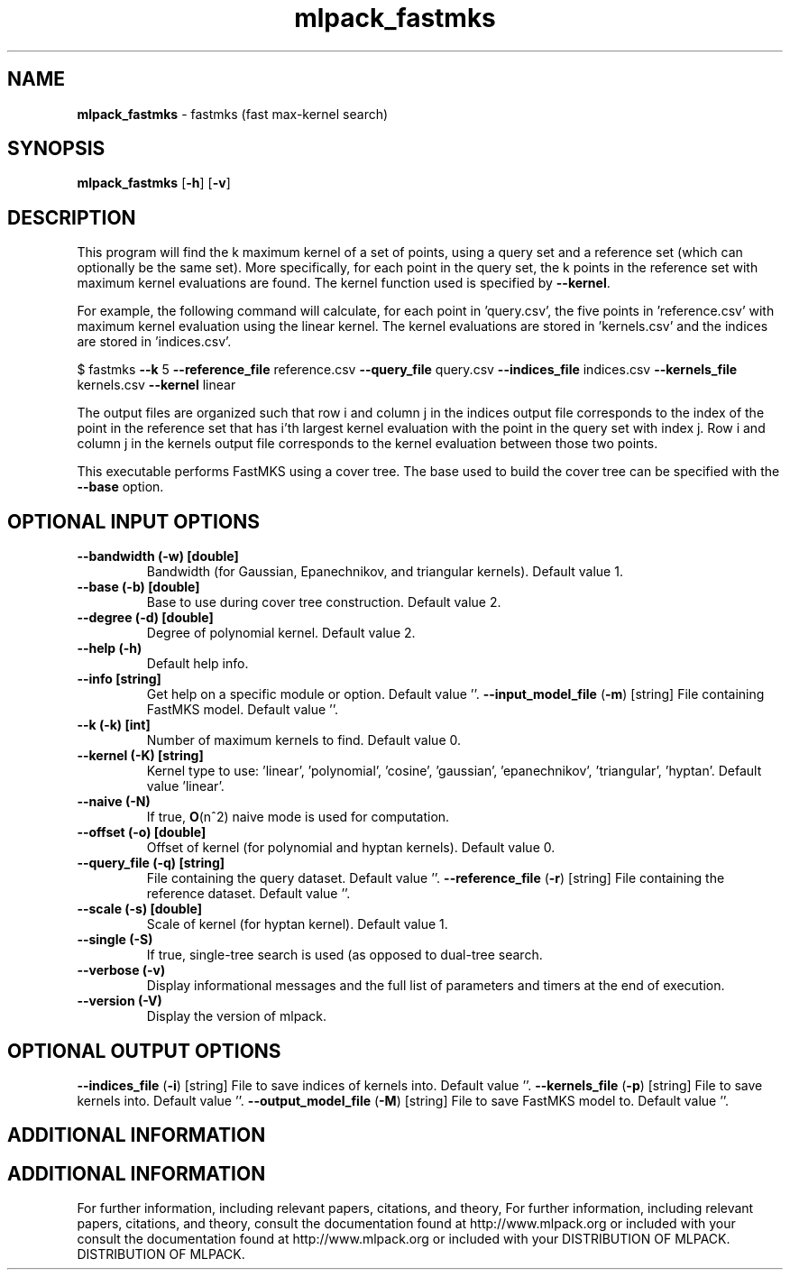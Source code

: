 .\" Text automatically generated by txt2man
.TH mlpack_fastmks  "1" "" ""
.SH NAME
\fBmlpack_fastmks \fP- fastmks (fast max-kernel search)
.SH SYNOPSIS
.nf
.fam C
 \fBmlpack_fastmks\fP [\fB-h\fP] [\fB-v\fP]  
.fam T
.fi
.fam T
.fi
.SH DESCRIPTION


This program will find the k maximum kernel of a set of points, using a query
set and a reference set (which can optionally be the same set). More
specifically, for each point in the query set, the k points in the reference
set with maximum kernel evaluations are found. The kernel function used is
specified by \fB--kernel\fP.
.PP
For example, the following command will calculate, for each point in
\(cqquery.csv', the five points in 'reference.csv' with maximum kernel evaluation
using the linear kernel. The kernel evaluations are stored in 'kernels.csv'
and the indices are stored in 'indices.csv'.
.PP
$ fastmks \fB--k\fP 5 \fB--reference_file\fP reference.csv \fB--query_file\fP query.csv
\fB--indices_file\fP indices.csv \fB--kernels_file\fP kernels.csv \fB--kernel\fP linear
.PP
The output files are organized such that row i and column j in the indices
output file corresponds to the index of the point in the reference set that
has i'th largest kernel evaluation with the point in the query set with index
j. Row i and column j in the kernels output file corresponds to the kernel
evaluation between those two points.
.PP
This executable performs FastMKS using a cover tree. The base used to build
the cover tree can be specified with the \fB--base\fP option.
.SH OPTIONAL INPUT OPTIONS 

.TP
.B
\fB--bandwidth\fP (\fB-w\fP) [double]
Bandwidth (for Gaussian, Epanechnikov, and
triangular kernels). Default value 1.
.TP
.B
\fB--base\fP (\fB-b\fP) [double]
Base to use during cover tree construction. 
Default value 2.
.TP
.B
\fB--degree\fP (\fB-d\fP) [double]
Degree of polynomial kernel. Default value 2.
.TP
.B
\fB--help\fP (\fB-h\fP)
Default help info.
.TP
.B
\fB--info\fP [string]
Get help on a specific module or option. 
Default value ''.
\fB--input_model_file\fP (\fB-m\fP) [string] 
File containing FastMKS model. Default value
\(cq'.
.TP
.B
\fB--k\fP (\fB-k\fP) [int]
Number of maximum kernels to find. Default
value 0.
.TP
.B
\fB--kernel\fP (\fB-K\fP) [string]
Kernel type to use: 'linear', 'polynomial',
\(cqcosine', 'gaussian', 'epanechnikov',
\(cqtriangular', 'hyptan'. Default value
\(cqlinear'.
.TP
.B
\fB--naive\fP (\fB-N\fP)
If true, \fBO\fP(n^2) naive mode is used for
computation.
.TP
.B
\fB--offset\fP (\fB-o\fP) [double]
Offset of kernel (for polynomial and hyptan
kernels). Default value 0.
.TP
.B
\fB--query_file\fP (\fB-q\fP) [string]
File containing the query dataset. Default
value ''.
\fB--reference_file\fP (\fB-r\fP) [string] 
File containing the reference dataset. Default
value ''.
.TP
.B
\fB--scale\fP (\fB-s\fP) [double]
Scale of kernel (for hyptan kernel). Default
value 1.
.TP
.B
\fB--single\fP (\fB-S\fP)
If true, single-tree search is used (as opposed
to dual-tree search.
.TP
.B
\fB--verbose\fP (\fB-v\fP)
Display informational messages and the full list
of parameters and timers at the end of
execution.
.TP
.B
\fB--version\fP (\fB-V\fP)
Display the version of mlpack.
.SH OPTIONAL OUTPUT OPTIONS 

\fB--indices_file\fP (\fB-i\fP) [string] File to save indices of kernels into. Default
value ''.
\fB--kernels_file\fP (\fB-p\fP) [string] File to save kernels into. Default value ''.
\fB--output_model_file\fP (\fB-M\fP) [string] 
File to save FastMKS model to. Default value
\(cq'.
.SH ADDITIONAL INFORMATION
.SH ADDITIONAL INFORMATION


For further information, including relevant papers, citations, and theory,
For further information, including relevant papers, citations, and theory,
consult the documentation found at http://www.mlpack.org or included with your
consult the documentation found at http://www.mlpack.org or included with your
DISTRIBUTION OF MLPACK.
DISTRIBUTION OF MLPACK.
